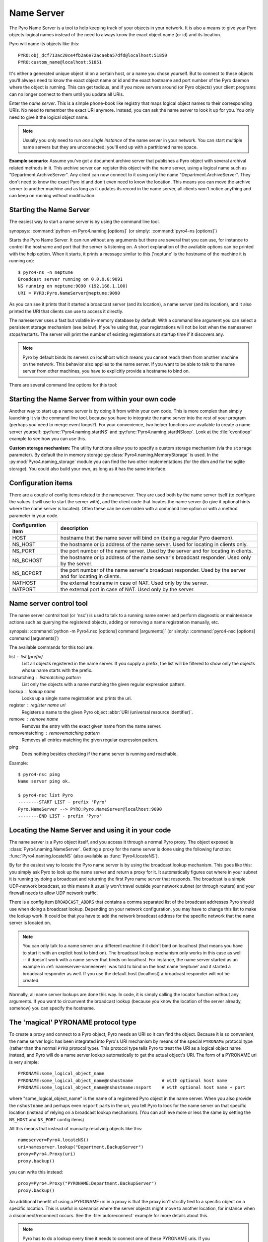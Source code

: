 .. index:: Name Server

.. _name-server:

***********
Name Server
***********

The Pyro Name Server is a tool to help keeping track of your objects in your network.
It is also a means to give your Pyro objects logical names instead of the need to always
know the exact object name (or id) and its location.

Pyro will name its objects like this::

    PYRO:obj_dcf713ac20ce4fb2a6e72acaeba57dfd@localhost:51850
    PYRO:custom_name@localhost:51851

It's either a generated unique object id on a certain host, or a name you chose yourself.
But to connect to these objects you'll always need to know the exact object name or id and
the exact hostname and port number of the Pyro daemon where the object is running.
This can get tedious, and if you move servers around (or Pyro objects) your client programs
can no longer connect to them until you update all URIs.

Enter the *name server*.
This is a simple phone-book like registry that maps logical object names to their corresponding URIs.
No need to remember the exact URI anymore. Instead, you can ask the name server to look it up for
you. You only need to give it the logical object name.

.. note:: Usually you only need to run *one single instance* of the name server in your network.
    You can start multiple name servers but they are unconnected; you'll end up with a partitioned name space.


**Example scenario:**
Assume you've got a document archive server that publishes a Pyro object with several archival related methods in it.
This archive server can register this object with the name server, using a logical name such as
"Department.ArchiveServer". Any client can now connect to it using only the name "Department.ArchiveServer".
They don't need to know the exact Pyro id and don't even need to know the location.
This means you can move the archive server to another machine and as long as it updates its record in the
name server, all clients won't notice anything and can keep on running without modification.


.. index:: starting the name server
    double: name server; command line

.. _nameserver-nameserver:

Starting the Name Server
========================

The easiest way to start a name server is by using the command line tool.

synopsys: :command:`python -m Pyro4.naming [options]` (or simply: :command:`pyro4-ns [options]`)


Starts the Pyro Name Server. It can run without any arguments but there are several that you
can use, for instance to control the hostname and port that the server is listening on.
A short explanation of the available options can be printed with the help option.
When it starts, it prints a message similar to this ('neptune' is the hostname of the machine it is running on)::

    $ pyro4-ns -n neptune
    Broadcast server running on 0.0.0.0:9091
    NS running on neptune:9090 (192.168.1.100)
    URI = PYRO:Pyro.NameServer@neptune:9090

As you can see it prints that it started a broadcast server (and its location),
a name server (and its location), and it also printed the URI that clients can use
to access it directly.

The nameserver uses a fast but volatile in-memory database by default. With a command line argument
you can select a persistent storage mechanism (see below). If you're using that, your registrations
will not be lost when the nameserver stops/restarts. The server will print the number of
existing registrations at startup time if it discovers any.


.. note::
    Pyro by default binds its servers on localhost which means you cannot reach them
    from another machine on the network. This behavior also applies to the name server.
    If you want to be able to talk to the name server from other machines, you have to
    explicitly provide a hostname to bind on.

There are several command line options for this tool:

.. program:: Pyro4.naming

.. option:: -h, --help

   Print a short help message and exit.

.. option:: -n HOST, --host=HOST

   Specify hostname or ip address to bind the server on.
   The default is localhost, note that your name server will then not be visible from the network
   If the server binds on localhost, *no broadcast responder* is started either.
   Make sure to provide a hostname or ip address to make the name server reachable from other machines, if you want that.

.. option:: -p PORT, --port=PORT

   Specify port to bind server on (0=random).

.. option:: -u UNIXSOCKET, --unixsocket=UNIXSOCKET

   Specify a Unix domain socket name to bind server on, rather than a normal TCP/IP socket.

.. option:: --bchost=BCHOST

   Specify the hostname or ip address to bind the broadcast responder on.
   Note: if the hostname where the name server binds on is localhost (or 127.0.x.x),
   no broadcast responder is started.

.. option:: --bcport=BCPORT

   Specify the port to bind the broadcast responder on (0=random).

.. option:: --nathost=NATHOST

   Specify the external host name to use in case of NAT

.. option:: --natport=NATPORT

   Specify the external port use in case of NAT

.. option:: -s STORAGE, --storage=STORAGE

   Specify the storage mechanism to use. You have several options:

    - ``memory`` - fast, volatile in-memory database. This is the default.
    - ``dbm:dbfile`` - dbm-style persistent database table. Provide the filename to use.
    - ``sql:sqlfile`` - sqlite persistent database. Provide the filename to use.

.. option:: -x, --nobc

   Don't start a broadcast responder. Clients will not be able to use the UDP-broadcast lookup
   to discover this name server.
   (The broadcast responder listens to UDP broadcast packets on the local network subnet,
   to signal its location to clients that want to talk to the name server)


Starting the Name Server from within your own code
==================================================

Another way to start up a name server is by doing it from within your own code.
This is more complex than simply launching it via the command line tool,
because you have to integrate the name server into the rest of your program (perhaps you need to merge event loops?).
For your convenience, two helper functions are available to create a name server yourself:
:py:func:`Pyro4.naming.startNS` and :py:func:`Pyro4.naming.startNSloop`.
Look at the :file:`eventloop` example to see how you can use this.

**Custom storage mechanism:**
The utility functions allow you to specify a custom storage mechanism (via the ``storage`` parameter).
By default the in memory storage :py:class:`Pyro4.naming.MemoryStorage` is used.
In the :py:mod:`Pyro4.naming_storage` module you can find the two other implementations (for the dbm and
for the sqlite storage). You could also build your own, as long as it has the same interface.



.. index::
    double: name server; configuration items

Configuration items
===================
There are a couple of config items related to the nameserver.
They are used both by the name server itself (to configure the values it will use to start
the server with), and the client code that locates the name server (to give it optional hints where
the name server is located). Often these can be overridden with a command line option or with a method parameter in your code.

================== ===========
Configuration item description
================== ===========
HOST               hostname that the name sever will bind on (being a regular Pyro daemon).
NS_HOST            the hostname or ip address of the name server. Used for locating in clients only.
NS_PORT            the port number of the name server. Used by the server and for locating in clients.
NS_BCHOST          the hostname or ip address of the name server's broadcast responder. Used only by the server.
NS_BCPORT          the port number of the name server's broadcast responder. Used by the server and for locating in clients.
NATHOST            the external hostname in case of NAT. Used only by the server.
NATPORT            the external port in case of NAT. Used only by the server.
================== ===========


.. index::
    double: name server; name server control

.. _nameserver-nsc:

Name server control tool
========================
The name server control tool (or 'nsc') is used to talk to a running name server and perform
diagnostic or maintenance actions such as querying the registered objects, adding or removing
a name registration manually, etc.

synopsis: :command:`python -m Pyro4.nsc [options] command [arguments]` (or simply: :command:`pyro4-nsc [options] command [arguments]`)


.. program:: Pyro4.nsc

.. option:: -h, --help

   Print a short help message and exit.

.. option:: -n HOST, --host=HOST

   Provide the hostname or ip address of the name server.
   The default is to do a broadcast lookup to search for a name server.

.. option:: -p PORT, --port=PORT

   Provide the port of the name server, or its broadcast port if you're doing a broadcast lookup.

.. option:: -u UNIXSOCKET, --unixsocket=UNIXSOCKET

   Provide the Unix domain socket name of the name server, rather than a normal TCP/IP socket.

.. option:: -k, --key

   Specify hmac key to use.

.. option:: -v, --verbose

   Print more output that could be useful.


The available commands for this tool are:

list : list [prefix]
  List all objects registered in the name server. If you supply a prefix,
  the list will be filtered to show only the objects whose name starts with the prefix.

listmatching : listmatching pattern
  List only the objects with a name matching the given regular expression pattern.

lookup : lookup name
  Looks up a single name registration and prints the uri.

register : register name uri
  Registers a name to the given Pyro object :abbr:`URI (universal resource identifier)`.

remove : remove name
  Removes the entry with the exact given name from the name server.

removematching : removematching pattern
  Removes all entries matching the given regular expression pattern.

ping
  Does nothing besides checking if the name server is running and reachable.


Example::

  $ pyro4-nsc ping
  Name server ping ok.

  $ pyro4-nsc list Pyro
  --------START LIST - prefix 'Pyro'
  Pyro.NameServer --> PYRO:Pyro.NameServer@localhost:9090
  --------END LIST - prefix 'Pyro'


.. index::
    double: name server; locating the name server

Locating the Name Server and using it in your code
==================================================
The name server is a Pyro object itself, and you access it through a normal Pyro proxy.
The object exposed is :class:`Pyro4.naming.NameServer`.
Getting a proxy for the name server is done using the following function:
:func:`Pyro4.naming.locateNS` (also available as :func:`Pyro4.locateNS`).

.. index::
    double: name server; broadcast lookup

By far the easiest way to locate the Pyro name server is by using the broadcast lookup mechanism.
This goes like this: you simply ask Pyro to look up the name server and return a proxy for it.
It automatically figures out where in your subnet it is running by doing a broadcast and returning
the first Pyro name server that responds. The broadcast is a simple UDP-network broadcast, so this
means it usually won't travel outside your network subnet (or through routers) and your firewall
needs to allow UDP network traffic.

There is a config item ``BROADCAST_ADDRS`` that contains a comma separated list of the broadcast
addresses Pyro should use when doing a broadcast lookup. Depending on your network configuration,
you may have to change this list to make the lookup work. It could be that you have to add the
network broadcast address for the specific network that the name server is located on.

.. note::
    You can only talk to a name server on a different machine if it didn't bind on localhost (that
    means you have to start it with an explicit host to bind on). The broadcast lookup mechanism
    only works in this case as well -- it doesn't work with a name server that binds on localhost.
    For instance, the name server started as an example in :ref:`nameserver-nameserver` was told to
    bind on the host name 'neptune' and it started a broadcast responder as well.
    If you use the default host (localhost) a broadcast responder will not be created.

Normally, all name server lookups are done this way. In code, it is simply calling the
locator function without any arguments.
If you want to circumvent the broadcast lookup (because you know the location of the
server already, somehow) you can specify the hostname.

.. function:: locateNS([host=None, port=None, broadcast=True, hmac_key=key])

    Get a proxy for a name server somewhere in the network.
    If you're not providing host or port arguments, the configured defaults are used.
    Unless you specify a host, a broadcast lookup is done to search for a name server.
    (api reference: :py:func:`Pyro4.naming.locateNS`)

    :param host: the hostname or ip address where the name server is running.
        Default is ``None`` which means it uses a network broadcast lookup.
        If you specify a host, no broadcast lookup is performed.
    :param port: the port number on which the name server is running.
        Default is ``None`` which means use the configured default.
        The exact meaning depends on whether the host parameter is given:

        * host parameter given: the port now means the actual name server port.
        * host parameter not given: the port now means the broadcast port.
    :param broadcast: should a broadcast be used to locate the name server, if
        no location is specified? Default is True.
    :param hmac_key: optional hmac key to use


.. index:: PYRONAME protocol type
.. _nameserver-pyroname:

The 'magical' PYRONAME protocol type
====================================
To create a proxy and connect to a Pyro object, Pyro needs an URI so it can find the object.
Because it is so convenient, the name server logic has been integrated into Pyro's URI mechanism
by means of the special ``PYRONAME`` protocol type (rather than the normal ``PYRO`` protocol type).
This protocol type tells Pyro to treat the URI as a logical object name instead, and Pyro will
do a name server lookup automatically to get the actual object's URI. The form of a PYRONAME uri
is very simple::

    PYRONAME:some_logical_object_name
    PYRONAME:some_logical_object_name@nshostname           # with optional host name
    PYRONAME:some_logical_object_name@nshostname:nsport    # with optional host name + port

where "some_logical_object_name" is the name of a registered Pyro object in the name server.
When you also provide the ``nshostname`` and perhaps even ``nsport`` parts in the uri, you tell Pyro to look
for the name server on that specific location (instead of relying on a broadcast lookup mechanism).
(You can achieve more or less the same by setting the ``NS_HOST`` and ``NS_PORT`` config items)

All this means that instead of manually resolving objects like this::

    nameserver=Pyro4.locateNS()
    uri=nameserver.lookup("Department.BackupServer")
    proxy=Pyro4.Proxy(uri)
    proxy.backup()

you can write this instead::

    proxy=Pyro4.Proxy("PYRONAME:Department.BackupServer")
    proxy.backup()

An additional benefit of using a PYRONAME uri in a proxy is that the proxy isn't strictly
tied to a specific object on a specific location. This is useful in scenarios where the server
objects might move to another location, for instance when a disconnect/reconnect occurs.
See the :file:`autoreconnect` example for more details about this.

.. note::
    Pyro has to do a lookup every time it needs to connect one of these PYRONAME uris.
    If you connect/disconnect many times or with many different objects,
    consider using PYRO uris (you can type them directly or create them by resolving as explained in the
    following paragraph) or call :meth:`Pyro4.core.Proxy._pyroBind()` on the proxy to
    bind it to a fixed PYRO uri instead.


.. index:: resolving object names, PYRONAME protocol type

Resolving object names
======================
'Resolving an object name' means to look it up in the name server's registry and getting
the actual URI that belongs to it (with the actual object name or id and the location of
the daemon in which it is running). This is not normally needed in user code (Pyro takes
care of it automatically for you), but it can still be useful in certain situations.

So, resolving a logical name can be done in several ways:

- let Pyro do it for you, for instance simply pass a ``PYRONAME`` URI to the proxy constructor
- use a ``PYRONAME`` URI and resolve it using the ``resolve`` utility function (see below)
- obtain a name server proxy and use its ``lookup`` method;  ``uri = ns.lookup("objectname")``

You can resolve a ``PYRONAME`` URI explicitly using the following utility function:
:func:`Pyro4.naming.resolve` (also available as :func:`Pyro4.resolve`), which goes like this:

.. function:: resolve(uri [, hmac_key=None])

    Finds a name server, and use that to resolve a PYRONAME uri into the direct PYRO uri pointing to the named object.
    If uri is already a PYRO uri, it is returned unmodified.
    *Note:* if you need to resolve more than a few names, consider using the name server directly instead of
    repeatedly calling this function, to avoid the name server lookup overhead from each call.

    :param uri: PYRONAME uri that you want to resolve
    :type uri: string or :class:`Pyro4.core.URI`
    :param hmac_key: optional hmac key to use

.. index::
    double: name server; registering objects
    double: name server; unregistering objects

.. _nameserver-registering:

Registering object names
========================
'Registering an object' means that you associate the URI with a logical name, so that
clients can refer to your Pyro object by using that name.
Your server has to register its Pyro objects with the name server. It first registers an
object with the Daemon, gets an URI back, and then registers that URI in the name server using
the following method on the name server proxy:

.. py:method:: register(name, uri, safe=False)

    Registers an object (uri) under a logical name in the name server.

    :param name: logical name that the object will be known as
    :type name: string
    :param uri: the URI of the object (you get it from the daemon)
    :type uri: string or :class:`Pyro4.core.URI`
    :param safe: normally registering the same name twice silently overwrites the old registration. If you set safe=True, the same name cannot be registered twice.
    :type safe: bool

You can unregister objects as well using the :py:meth:`unregister` method.


.. index:: scaling Name Server connections

Free connections quickly (or: scaling the Name Server)
======================================================
By default the Name server uses a Pyro socket server based on whatever configuration is the default.
Usually that will be a threadpool based server with a limited pool size. If more clients connect to
the name server than the pool size allows, new connections block (and may lock up your system if
no existing connections are freed).

It is suggested you apply the following pattern when using the name server in your code:

#. obtain a proxy for the NS
#. look up the stuff you need, store it
#. free the NS proxy (See :ref:`client_cleanup`)
#. use the uri's/proxies you've just looked up

This makes sure your client code doesn't consume resources in the name server for an excessive amount of time,
and more importantly, frees up the limited connection pool to let other clients get their turn.
If you have a proxy to the name server and you let it live for too long, it may eventually deny
other clients access to the name server because its connection pool is exhausted. If you don't need
the proxy anymore, make sure to free it up.

There are a number of things you can do to improve the matter on the side of the Name Server itself.
You can control its behavior by setting certain Pyro config items before starting the server:

- You can set ``SERVERTYPE=multiplex`` to create a server that doesn't use a limited connection (thread) pool,
  but multiplexes as many connections as the system allows. However, the actual calls to the server must
  now wait on eachother to complete before the next call is processed. This may impact performance in other ways.
- You can set ``THREADPOOLSIZE`` to a larger number as the default. This extends the connection pool of
  the server but it is still limited by an upper bound ofcourse.
- You can set ``COMMTIMEOUT`` to a certain value, which frees up unused connections after the given time.
  But the client code may now crash with a TimeoutError or ConnectionClosedError when it tries to use a
  proxy it obtained earlier. (You can use Pyro's autoreconnect feature to work around this but it makes
  the code more complex)


.. index::
    double: name server; pickle

.. _nameserver-pickle:

Using the name server with pickle serializer
============================================
If you find yourself in the unfortunate situation where you absolutely have to use the pickle serializer, you have to
pay attention when also using the name server.
Because pickle is disabled by default, the name server will not reply to messages from clients
that are using the pickle serializer, unless you enable pickle in the name server as well.

The symptoms are usually that your client code seems unable to contact the name server::

    Pyro4.errors.NamingError: Failed to locate the nameserver

The name server will show a user warning message on the console::

    Pyro protocol error occurred: message used serializer that is not accepted

And if you enable logging for the name server you will likely see in its logfile::

    accepted serializers: {'json', 'marshal', 'serpent'}
    ...
    ...
    Pyro4.errors.ProtocolError: message used serializer that is not accepted: 4

The way to solve this is to stop using the pickle serializer, or if you must use it,
tell the name server that it is okay to accept it. You do that by
setting the ``SERIALIZERS_ACCEPTED`` config item to a set of serializers that includes pickle,
and then restart the name server. For instance::

    $ export PYRO_SERIALIZERS_ACCEPTED=serpent,json,marshal,pickle
    $ pyro4-ns

If you enable logging you will then see that the name server says that pickle is among the accepted serializers.

.. index:: Name Server API

Other methods in the Name Server API
====================================
The name server has a few other methods that might be useful at times.
For instance, you can ask it for a list of all registered objects.
Because the name server itself is a regular Pyro object, you can access its methods
through a regular Pyro proxy, and refer to the description of the exposed class to
see what methods are available: :class:`Pyro4.naming.NameServer`.
